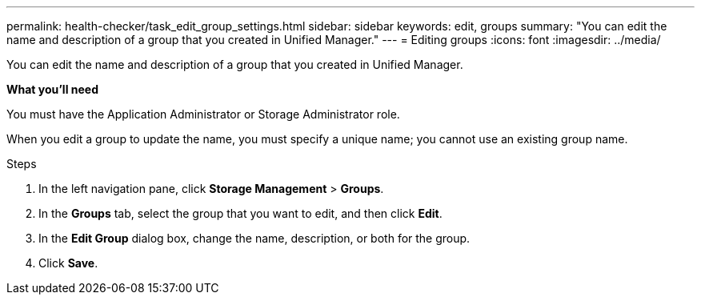 ---
permalink: health-checker/task_edit_group_settings.html
sidebar: sidebar
keywords: edit, groups
summary: "You can edit the name and description of a group that you created in Unified Manager."
---
= Editing groups
:icons: font
:imagesdir: ../media/

[.lead]
You can edit the name and description of a group that you created in Unified Manager.

*What you'll need*

You must have the Application Administrator or Storage Administrator role.

When you edit a group to update the name, you must specify a unique name; you cannot use an existing group name.

.Steps
. In the left navigation pane, click *Storage Management* > *Groups*.
. In the *Groups* tab, select the group that you want to edit, and then click *Edit*.
. In the *Edit Group* dialog box, change the name, description, or both for the group.
. Click *Save*.
